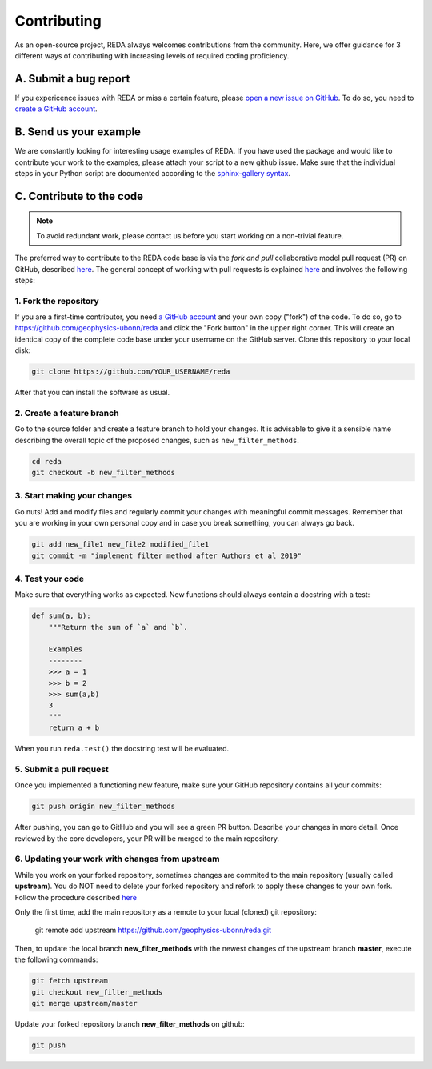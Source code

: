 Contributing
============

As an open-source project, REDA always welcomes contributions from the
community. Here, we offer guidance for 3 different ways of contributing with
increasing levels of required coding proficiency.

A. Submit a bug report
----------------------

If you expericence issues with REDA or miss a certain feature, please `open a
new issue on GitHub <https://github.com/geophysics-ubonn/reda/issues>`__. To do
so, you need to `create a GitHub account <https://github.com/join>`__.

B. Send us your example
-----------------------

We are constantly looking for interesting usage examples of REDA. If you have
used the package and would like to contribute your work to the
examples, please attach your script to a new github issue. Make
sure that the individual steps in your Python script are documented according
to the `sphinx-gallery syntax
<http://sphinx-gallery.readthedocs.io/en/latest/tutorials/plot_notebook.html>`__.

C. Contribute to the code
-------------------------

.. note::

    To avoid redundant work, please contact us before you start working on a
    non-trivial feature.

The preferred way to contribute to the REDA code base is via the *fork and
pull* collaborative model pull request (PR) on GitHub, described `here
<https://help.github.com/en/articles/about-collaborative-development-models>`__.
The general concept of working with pull requests is explained `here
<https://guides.github.com/introduction/flow>`__ and involves the following
steps:

1. Fork the repository
++++++++++++++++++++++

If you are a first-time contributor, you need `a GitHub account
<https://github.com/join>`__ and your own copy ("fork") of the code.
To do so, go to https://github.com/geophysics-ubonn/reda and click the "Fork
button" in the upper right corner.
This will create an identical copy of the complete code base under your
username on the GitHub server.
Clone this repository to your local disk:

.. code:: bash

  git clone https://github.com/YOUR_USERNAME/reda

After that you can install the software as usual.

2. Create a feature branch
++++++++++++++++++++++++++

Go to the source folder and create a feature branch to hold your changes. It is
advisable to give it a sensible name describing the overall topic of the proposed changes, such as ``new_filter_methods``.

.. code:: bash

  cd reda
  git checkout -b new_filter_methods

3. Start making your changes
++++++++++++++++++++++++++++

Go nuts! Add and modify files and regularly commit your changes with meaningful
commit messages.
Remember that you are working in your own personal copy and in case you break
something, you can always go back.

.. code:: bash

  git add new_file1 new_file2 modified_file1
  git commit -m "implement filter method after Authors et al 2019"

4. Test your code
+++++++++++++++++

Make sure that everything works as expected. New functions should always contain
a docstring with a test:

.. code:: python

  def sum(a, b):
      """Return the sum of `a` and `b`.

      Examples
      --------
      >>> a = 1
      >>> b = 2
      >>> sum(a,b)
      3
      """
      return a + b

When you run ``reda.test()`` the docstring test will be evaluated.

5. Submit a pull request
++++++++++++++++++++++++

Once you implemented a functioning new feature, make sure your GitHub repository
contains all your commits:

.. code:: bash

  git push origin new_filter_methods

After pushing, you can go to GitHub and you will see a green PR button.
Describe your changes in more detail.
Once reviewed by the core developers, your PR will be merged to the main
repository.

6. Updating your work with changes from upstream
++++++++++++++++++++++++++++++++++++++++++++++++

While you work on your forked repository, sometimes changes are commited to the
main repository (usually called **upstream**).
You do NOT need to delete your forked repository and refork to apply these
changes to your own fork.
Follow the procedure described `here
<https://help.github.com/en/articles/syncing-a-fork>`__

Only the first time, add the main repository as a remote to your local (cloned)
git repository:

   git remote add upstream https://github.com/geophysics-ubonn/reda.git

Then, to update the local branch **new_filter_methods** with the newest changes
of the upstream branch **master**, execute the following  commands:

.. code:: bash

   git fetch upstream
   git checkout new_filter_methods
   git merge upstream/master

Update your forked repository branch **new_filter_methods** on github:

.. code:: bash

   git push
